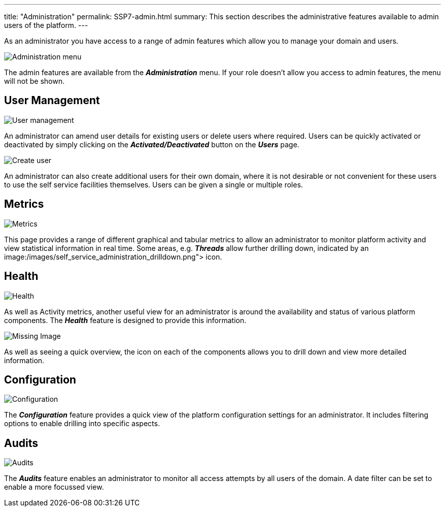 ---
title:  "Administration"
permalink: SSP7-admin.html
summary: This section describes the administrative features available to admin users of the platform.
---

As an administrator you have access to a range of admin features which allow you to manage your domain and users.

image:/images/self_service_administration_menu.png[Administration menu]

The admin features are available from the *_Administration_* menu. If your role doesn't allow you access to admin features, the menu will not be shown.

== User Management

image:/images/self_service_administration_users.png[User management]

An administrator can amend user details for existing users or delete users where required. Users can be quickly activated or deactivated by simply clicking on the *_Activated/Deactivated_* button on the *_Users_* page.

image:/images/self_service_administration_create_user.png[Create user]

An administrator can also create additional users for their own domain, where it is not desirable or not convenient for these users to use the self service facilities themselves. Users can be given a single or multiple roles.

== Metrics

image:/images/self_service_administration_metrics.png[Metrics]

This page provides a range of different graphical and tabular metrics to allow an administrator to monitor platform activity and view statistical information in real time. Some areas, e.g. *_Threads_* allow further drilling down, indicated by an image:/images/self_service_administration_drilldown.png"> icon.

== Health

image:/images/self_service_administration_healthchecks.png[Health]

As well as Activity metrics, another useful view for an administrator is around the availability and status of various platform components. The *_Health_* feature is designed to provide this information.

image:/images/self_service_administration_drilldown.png[Missing Image]

As well as seeing a quick overview, the icon on each of the components allows you to drill down and view more detailed information.

== Configuration

image:/images/self_service_administration_configuration.png[Configuration]

The *_Configuration_* feature provides a quick view of the platform configuration settings for an administrator. It includes filtering options to enable drilling into specific aspects.

== Audits

image:/images/self_service_administration_audits.png[Audits]

The *_Audits_* feature enables an administrator to monitor all access attempts by all users of the domain. A date filter can be set to enable a more focussed view.
